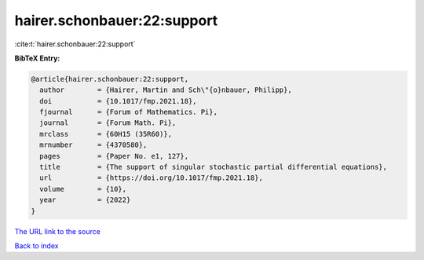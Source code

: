hairer.schonbauer:22:support
============================

:cite:t:`hairer.schonbauer:22:support`

**BibTeX Entry:**

.. code-block:: bibtex

   @article{hairer.schonbauer:22:support,
     author        = {Hairer, Martin and Sch\"{o}nbauer, Philipp},
     doi           = {10.1017/fmp.2021.18},
     fjournal      = {Forum of Mathematics. Pi},
     journal       = {Forum Math. Pi},
     mrclass       = {60H15 (35R60)},
     mrnumber      = {4370580},
     pages         = {Paper No. e1, 127},
     title         = {The support of singular stochastic partial differential equations},
     url           = {https://doi.org/10.1017/fmp.2021.18},
     volume        = {10},
     year          = {2022}
   }

`The URL link to the source <https://doi.org/10.1017/fmp.2021.18>`__


`Back to index <../By-Cite-Keys.html>`__
